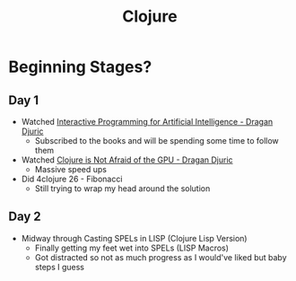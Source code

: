 #+TITLE: Clojure

* Beginning Stages?
** Day 1
- Watched [[https://youtu.be/m0rSJ9xdsdk][Interactive Programming for Artificial Intelligence - Dragan Djuric]]
  - Subscribed to the books and will be spending some time to follow them
- Watched [[https://youtu.be/bEOOYbscyTs][Clojure is Not Afraid of the GPU - Dragan Djuric]]
  - Massive speed ups
- Did 4clojure 26 - Fibonacci
  - Still trying to wrap my head around the solution
** Day 2
- Midway through Casting SPELs in LISP (Clojure Lisp Version)
  - Finally getting my feet wet into SPELs (LISP Macros)
  - Got distracted so not as much progress as I would've liked but baby steps I guess
